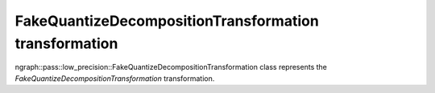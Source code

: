 .. {#openvino_docs_OV_UG_lpt_FakeQuantizeDecompositionTransformation}

FakeQuantizeDecompositionTransformation transformation
======================================================

ngraph::pass::low_precision::FakeQuantizeDecompositionTransformation class represents the `FakeQuantizeDecompositionTransformation` transformation.
